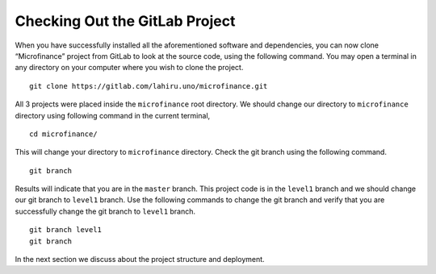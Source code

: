 Checking Out the GitLab Project
===============================

When you have successfully installed all the aforementioned software and dependencies, 
you can now clone “Microfinance” project from GitLab to look at the source code, using the following command. 
You may open a terminal in any directory on your computer where you wish to clone the project. ::

   git clone https://gitlab.com/lahiru.uno/microfinance.git

All 3 projects were placed inside the ``microfinance`` root directory. 
We should change our directory to ``microfinance`` directory using following command in the current terminal, ::

   cd microfinance/

This will change your directory to ``microfinance`` directory.
Check the git branch using the following command. ::

   git branch

Results will indicate that you are in the ``master`` branch.
This project code is in the ``level1`` branch and we should change our git branch to ``level1`` branch.
Use the following commands to change the git branch and verify that you are successfully change the
git branch to ``level1`` branch. ::

   git branch level1
   git branch

In the next section we discuss about the project structure and deployment.